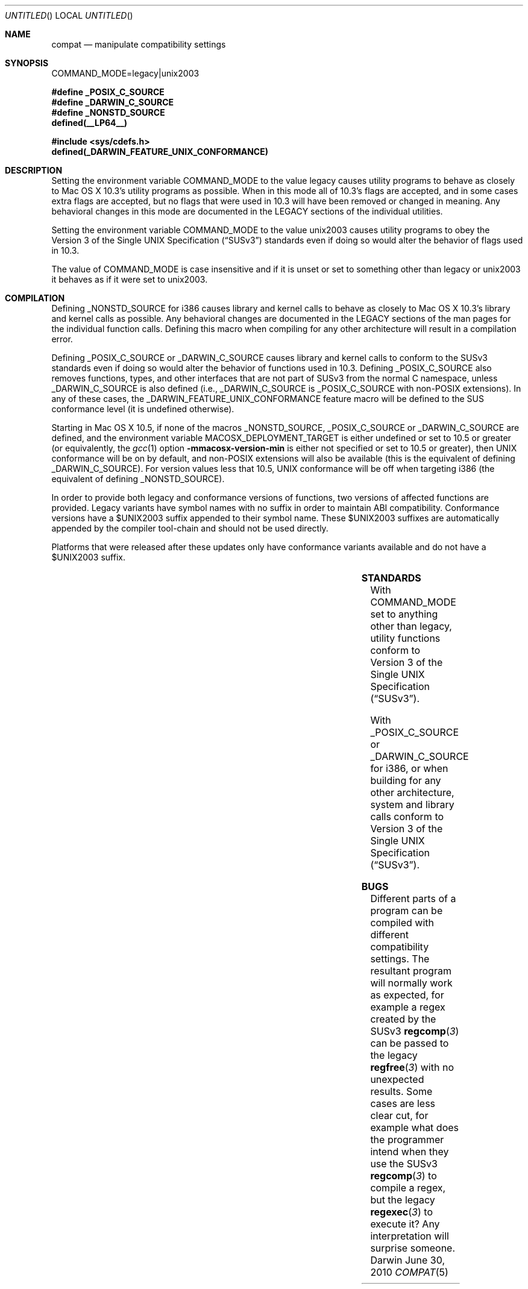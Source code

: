 .Dd June 30, 2010
.Os Darwin
.Dt COMPAT 5
.Sh NAME
.Nm compat
.Nd manipulate compatibility settings
.Sh SYNOPSIS
.Ev COMMAND_MODE=legacy|unix2003
.Lp
.Fd #define _POSIX_C_SOURCE
.Fd #define _DARWIN_C_SOURCE
.Fd #define _NONSTD_SOURCE
.Fd defined(__LP64__)
.Lp
.In sys/cdefs.h
.Fd defined(_DARWIN_FEATURE_UNIX_CONFORMANCE)
.Sh DESCRIPTION
Setting the environment variable
.Ev COMMAND_MODE
to the value legacy causes utility programs to behave as closely to
Mac OS X 10.3's utility programs as possible.  When in this mode all of 10.3's
flags are accepted, and in some cases extra flags are accepted, but no flags
that were used in 10.3 will have been removed or changed in meaning.  Any
behavioral changes in this mode are documented in the LEGACY sections of the
individual utilities.
.Pp
Setting the environment variable
.Ev COMMAND_MODE 
to the value unix2003 causes utility programs to obey the
.St -susv3
standards even if doing so would alter the behavior of flags used in 10.3.
.Pp
The value of
.Ev COMMAND_MODE
is case insensitive and if it is unset or set to something other than legacy
or unix2003 it behaves as if it were set to unix2003.
.Sh COMPILATION
Defining
.Dv _NONSTD_SOURCE
for i386 causes library and kernel calls to behave as closely to Mac 
OS X 10.3's library and kernel calls as possible.  Any behavioral changes are
documented in the LEGACY sections of the man pages for the individual function
calls.  Defining this macro when compiling for any other architecture will
result in a compilation error.
.Pp
Defining
.Dv _POSIX_C_SOURCE
or
.Dv _DARWIN_C_SOURCE
causes library and kernel calls to conform to the SUSv3
standards even if doing so would alter the behavior of functions used in 10.3.
Defining
.Dv _POSIX_C_SOURCE
also removes functions, types, and other interfaces that are not part of SUSv3
from the normal C namespace, unless
.Dv _DARWIN_C_SOURCE
is also defined (i.e.,
.Dv _DARWIN_C_SOURCE
is
.Dv _POSIX_C_SOURCE 
with non-POSIX extensions).
In any of these cases, the
.Dv _DARWIN_FEATURE_UNIX_CONFORMANCE
feature macro will be defined to the SUS conformance level (it is undefined
otherwise).
.Pp
Starting in Mac OS X 10.5, if none of the macros
.Dv _NONSTD_SOURCE ,
.Dv _POSIX_C_SOURCE
or
.Dv _DARWIN_C_SOURCE
are defined, and the environment variable
.Ev MACOSX_DEPLOYMENT_TARGET
is either undefined or set to 10.5 or greater (or equivalently, the
.Xr gcc 1
option
.Fl mmacosx-version-min
is either not specified or set to 10.5 or greater), then UNIX conformance will
be on by default, and non-POSIX extensions will also be available
(this is the equivalent of defining
.Dv _DARWIN_C_SOURCE ) .
For version values less that 10.5, UNIX conformance will be off when targeting
i386 (the equivalent of defining
.Dv _NONSTD_SOURCE ) .
.Pp
In order to provide both legacy and conformance versions of functions, two
versions of affected functions are provided.  Legacy variants have symbol names
with no suffix in order to maintain ABI compatibility.  Conformance versions
have a $UNIX2003 suffix appended to their symbol name.  These $UNIX2003
suffixes are automatically appended by the compiler tool-chain and should not
be used directly.
.Pp
Platforms that were released after these updates only have conformance variants
available and do not have a $UNIX2003 suffix.
.Pp
.TS
center;
c s s s s
c c | c c c
c c | c c c
l c | c c c
l c | c c c
l c | c c c
l c | c c c
l c | c c c
l c | c c c
l c | c c c.
T{
.Dv i386
T}
=
user defines	deployment	namespace	conformance	suffix
	target
_
T{
.Em (none)
T}	< 10.5	full	10.3 compatibility	(none)
T{
.Em (none)
T}	>= 10.5	full	SUSv3 conformance	$UNIX2003
T{
.Em _NONSTD_SOURCE
T}	(any)	full	10.3 compatibility	(none)
T{
.Em _DARWIN_C_SOURCE
T}	< 10.4	full	10.3 compatibility	(none)
T{
.Em _DARWIN_C_SOURCE
T}	>= 10.4	full	SUSv3 conformance	$UNIX2003
T{
.Em _POSIX_C_SOURCE
T}	< 10.4	strict	10.3 compatibility	(none)
T{
.Em _POSIX_C_SOURCE
T}	>= 10.4	strict	SUSv3 conformance	$UNIX2003
_
.T&
c s s s s
c c | c c c
c c | c c c
l c | c c c
l c | c s s
l c | c c c
l c | c c c.
T{
.Dv Newer Architectures
T}
=
user defines	deployment	namespace	conformance	suffix
	target
_
T{
.Em (none)
T}	(any)	full	SUSv3 conformance	(none)
T{
.Em _NONSTD_SOURCE
T}	(any)	(error)
T{
.Em _DARWIN_C_SOURCE
T}	(any)	full	SUSv3 conformance	(none)
T{
.Em _POSIX_C_SOURCE
T}	(any)	strict	SUSv3 conformance	(none)
_
.TE
.Sh STANDARDS
With COMMAND_MODE set to anything other than legacy, utility functions conform to 
.St -susv3 .
.Pp
With
.Dv _POSIX_C_SOURCE
or
.Dv _DARWIN_C_SOURCE
for i386, or when building for any other architecture,
system and library calls conform to
.St -susv3 .
.Sh BUGS
Different parts of a program can be compiled with different compatibility
settings.
The resultant program will normally work as expected, for example a regex
created by the SUSv3
.Fn regcomp 3
can be passed to the legacy
.Fn regfree 3
with no unexpected results.  Some cases are less clear cut, for example
what does the programmer intend when they use the SUSv3
.Fn regcomp 3
to compile a regex, but the legacy
.Fn regexec 3
to execute it?  Any interpretation will surprise someone.

